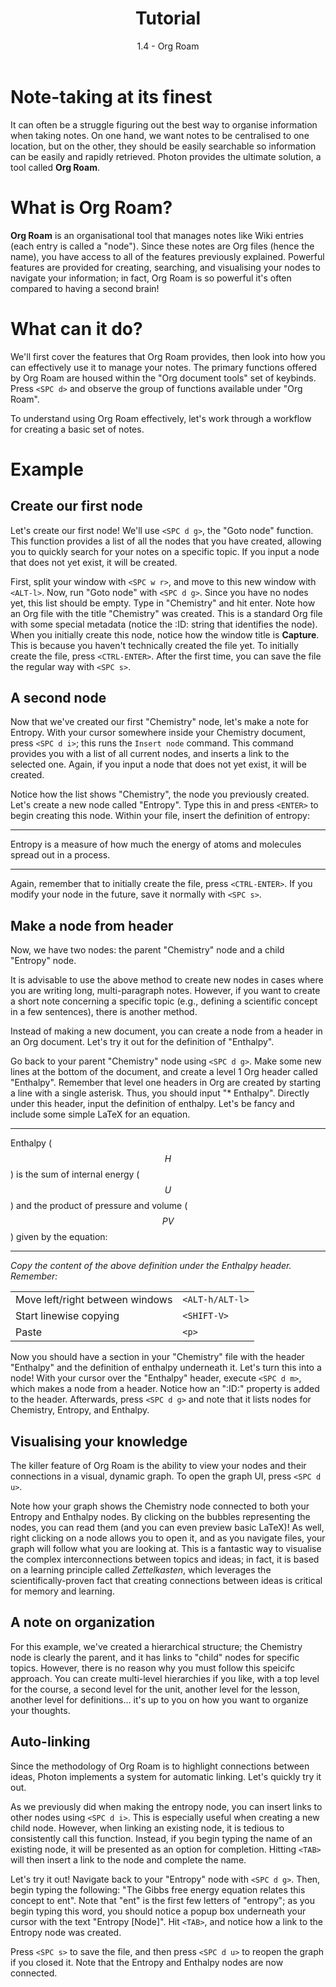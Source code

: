 #+TITLE: Tutorial
#+SUBTITLE: 1.4 - Org Roam


* Note-taking at its finest
It can often be a struggle figuring out the best way to organise information when taking notes. On one hand, we want notes to be centralised to one location, but on the other, they should be easily searchable so information can be easily and rapidly retrieved. Photon provides the ultimate solution, a tool called *Org Roam*.


* What is Org Roam?
*Org Roam* is an organisational tool that manages notes like Wiki entries (each entry is called a "node"). Since these notes are Org files (hence the name), you have access to all of the features previously explained.
Powerful features are provided for creating, searching, and visualising your nodes to navigate your information; in fact, Org Roam is so powerful it's often compared to having a second brain!


* What can it do?
We'll first cover the features that Org Roam provides, then look into how you can effectively use it to manage your notes. The primary functions offered by Org Roam are housed within the "Org document tools" set of keybinds. Press ~<SPC d>~ and observe the group of functions available under "Org Roam".

To understand using Org Roam effectively, let's work through  a workflow for creating a basic set of notes.


* Example
** Create our first node
Let's create our first node! We'll use ~<SPC d g>~, the "Goto node" function. This function provides a list of all the nodes that you have created, allowing you to quickly search for your notes on a specific topic. If you input a node that does not yet exist, it will be created.

First, split your window with ~<SPC w r>~, and move to this new window with ~<ALT-l>~.
Now, run "Goto node" with ~<SPC d g>~. Since you have no nodes yet, this list should be empty. Type in "Chemistry" and hit enter. Note how an Org file with the title "Chemistry" was created. This is a standard Org file with some special metadata (notice the :ID: string that identifies the node).
When you initially create this node, notice how the window title is *Capture*. This is because you haven't technically created the file yet. To initially create the file, press ~<CTRL-ENTER>~. After the first time, you can save the file the regular way with ~<SPC s>~.


** A second node
Now that we've created our first "Chemistry" node, let's make a note for Entropy. With your cursor somewhere inside your Chemistry document, press ~<SPC d i>~; this runs the ~Insert node~ command.  This command provides you with a list of all current nodes, and inserts a link to the selected one. Again, if you input a node that does not yet exist, it will be created.

Notice how the list shows "Chemistry", the node you previously created. Let's create a new node called "Entropy". Type this in and press ~<ENTER>~ to begin creating this node. Within your file, insert the definition of entropy:
-----
Entropy is a measure of how much the energy of atoms and molecules spread out in a process.
-----
Again, remember that to initially create the file, press ~<CTRL-ENTER>~. If you modify your node in the future, save it normally with ~<SPC s>~.


** Make a node from header
Now, we have two nodes: the parent "Chemistry" node and a child "Entropy" node.

It is advisable to use the above method to create new nodes in cases where you are writing long, multi-paragraph notes. However, if you want to create a short note concerning a specific topic (e.g., defining a scientific concept in a few sentences), there is another method.

Instead of making a new document, you can create a node from a header in an Org document. Let's try it out for the definition of "Enthalpy".

Go back to your parent "Chemistry" node using ~<SPC d g>~. Make some new lines at the bottom of the document, and create a level 1 Org header called "Enthalpy". Remember that level one headers in Org are created by starting a line with a single asterisk. Thus, you should input "* Enthalpy". Directly under this header, input the definition of enthalpy. Let's be fancy and include some simple LaTeX for an equation.
-----
Enthalpy ($$H$$) is the sum of internal energy ($$U$$) and the product of pressure and volume ($$PV$$) given by the equation:
\begin{equation}
H = U + PV
\end{equation}
-----
/Copy the content of the above definition under the Enthalpy header. Remember:/
|---------------------------------+---------------|
| Move left/right between windows | ~<ALT-h/ALT-l>~ |
| Start linewise copying          | ~<SHIFT-V>~     |
| Paste                           | ~<p>~           |
|---------------------------------+---------------|

Now you should have a section in your "Chemistry" file with the header "Enthalpy" and the definition of enthalpy underneath it. Let's turn this into a node! With your cursor over the "Enthalpy" header, execute ~<SPC d m>~, which makes a node from a header. Notice how an ":ID:" property is added to the header. Afterwards, press ~<SPC d g>~ and note that it lists nodes for Chemistry, Entropy, and Enthalpy.


** Visualising your knowledge
The killer feature of Org Roam is the ability to view your nodes and their connections in a visual, dynamic graph. To open the graph UI, press ~<SPC d u>~.

Note how your graph shows the Chemistry node connected to both your Entropy and Enthalpy nodes. By clicking on the bubbles representing the nodes, you can read them (and you can even preview basic LaTeX)! As well, right clicking on a node allows you to open it, and as you navigate files, your graph will follow what you are looking at. This is a fantastic way to visualise the complex interconnections between topics and ideas; in fact, it is based on a learning principle called /Zettelkasten/, which leverages the scientifically-proven fact that creating connections between ideas is critical for memory and learning.


** A note on organization
For this example, we've created a hierarchical structure; the Chemistry node is clearly the parent, and it has links to "child" nodes for specific topics. However, there is no reason why you must follow this speicifc approach. You can create multi-level hierarchies if you like, with a top level for the course, a second level for the unit, another level for the lesson, another level for definitions... it's up to you on how you want to organize your thoughts.


** Auto-linking
Since the methodology of Org Roam is to highlight connections between ideas, Photon implements a system for automatic linking. Let's quickly try it out.

As we previously did when making the entropy node, you can insert links to other nodes using ~<SPC d i>~. This is especially useful when creating a new child node. However, when linking an existing node, it is tedious to consistently call this function. Instead, if you begin typing the name of an existing node, it will be presented as an option for completion. Hitting ~<TAB>~ will then insert a link to the node and complete the name.

Let's try it out! Navigate back to your "Entropy" node with ~<SPC d g>~. Then, begin typing the following: "The Gibbs free energy equation relates this concept to ent". Note that "ent" is the first few letters of "entropy"; as you begin typing this word, you should notice a popup box underneath your cursor with the text "Entropy [Node]". Hit ~<TAB>~, and notice how a link to the Entropy node was created.

Press ~<SPC s>~ to save the file, and then press ~<SPC d u>~ to reopen the graph if you closed it. Note that the Entropy and Enthalpy nodes are now connected.

